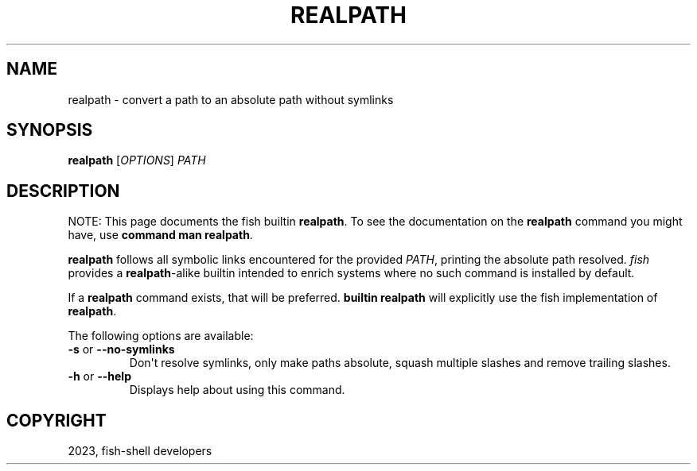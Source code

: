 .\" Man page generated from reStructuredText.
.
.
.nr rst2man-indent-level 0
.
.de1 rstReportMargin
\\$1 \\n[an-margin]
level \\n[rst2man-indent-level]
level margin: \\n[rst2man-indent\\n[rst2man-indent-level]]
-
\\n[rst2man-indent0]
\\n[rst2man-indent1]
\\n[rst2man-indent2]
..
.de1 INDENT
.\" .rstReportMargin pre:
. RS \\$1
. nr rst2man-indent\\n[rst2man-indent-level] \\n[an-margin]
. nr rst2man-indent-level +1
.\" .rstReportMargin post:
..
.de UNINDENT
. RE
.\" indent \\n[an-margin]
.\" old: \\n[rst2man-indent\\n[rst2man-indent-level]]
.nr rst2man-indent-level -1
.\" new: \\n[rst2man-indent\\n[rst2man-indent-level]]
.in \\n[rst2man-indent\\n[rst2man-indent-level]]u
..
.TH "REALPATH" "1" "Jan 01, 2024" "3.7" "fish-shell"
.SH NAME
realpath \- convert a path to an absolute path without symlinks
.SH SYNOPSIS
.nf
\fBrealpath\fP [\fIOPTIONS\fP] \fIPATH\fP
.fi
.sp
.SH DESCRIPTION
.sp
NOTE: This page documents the fish builtin \fBrealpath\fP\&.
To see the documentation on the \fBrealpath\fP command you might have,
use \fBcommand man realpath\fP\&.
.sp
\fBrealpath\fP follows all symbolic links encountered for the provided \fI\%PATH\fP, printing the absolute path resolved. \fI\%fish\fP provides a \fBrealpath\fP\-alike builtin intended to enrich systems where no such command is installed by default.
.sp
If a \fBrealpath\fP command exists, that will be preferred.
\fBbuiltin realpath\fP will explicitly use the fish implementation of \fBrealpath\fP\&.
.sp
The following options are available:
.INDENT 0.0
.TP
\fB\-s\fP or \fB\-\-no\-symlinks\fP
Don\(aqt resolve symlinks, only make paths absolute, squash multiple slashes and remove trailing slashes.
.TP
\fB\-h\fP or \fB\-\-help\fP
Displays help about using this command.
.UNINDENT
.SH COPYRIGHT
2023, fish-shell developers
.\" Generated by docutils manpage writer.
.

